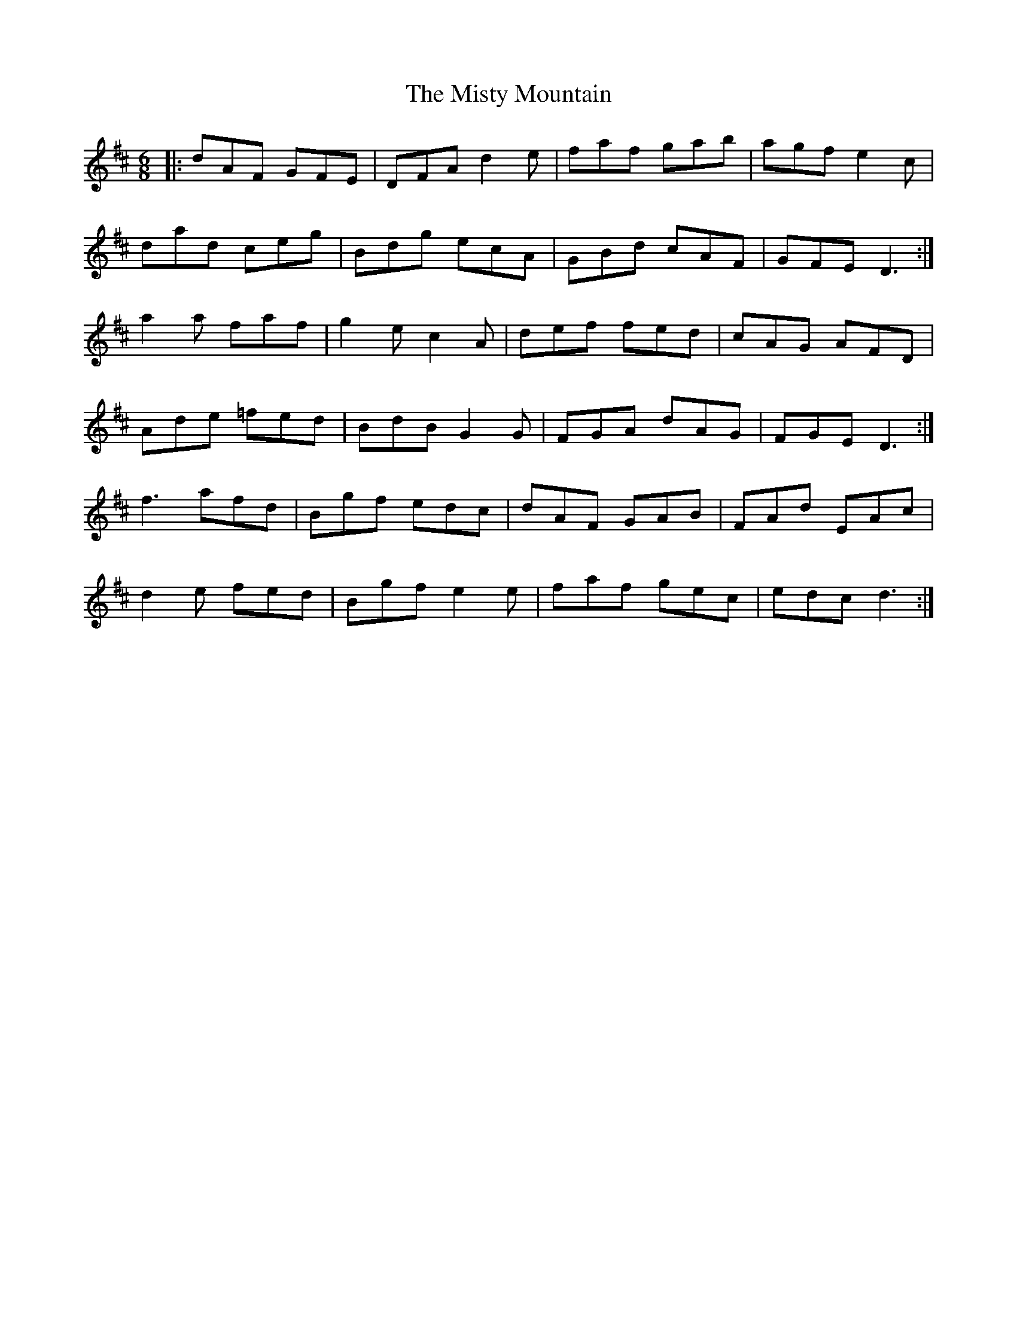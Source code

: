 X: 27359
T: Misty Mountain, The
R: jig
M: 6/8
K: Dmajor
|:dAF GFE|DFA d2e|faf gab|agf e2c|
dad ceg|Bdg ecA|GBd cAF|GFE D3:|
a2a faf|g2e c2A|def fed|cAG AFD|
Ade =fed|BdB G2G|FGA dAG|FGE D3:|
f3 afd|Bgf edc|dAF GAB|FAd EAc|
d2e fed|Bgf e2e|faf gec|edc d3:|

